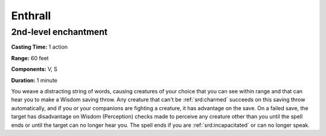 
.. _srd:enthrall:

Enthrall
-------------------------------------------------------------

2nd-level enchantment
^^^^^^^^^^^^^^^^^^^^^

**Casting Time:** 1 action

**Range:** 60 feet

**Components:** V, S

**Duration:** 1 minute

You weave a distracting string of words, causing creatures of your
choice that you can see within range and that can hear you to make a
Wisdom saving throw. Any creature that can't be :ref:`srd:charmed` succeeds on this
saving throw automatically, and if you or your companions are fighting a
creature, it has advantage on the save. On a failed save, the target has
disadvantage on Wisdom (Perception) checks made to perceive any creature
other than you until the spell ends or until the target can no longer
hear you. The spell ends if you are :ref:`srd:incapacitated` or can no longer
speak.
